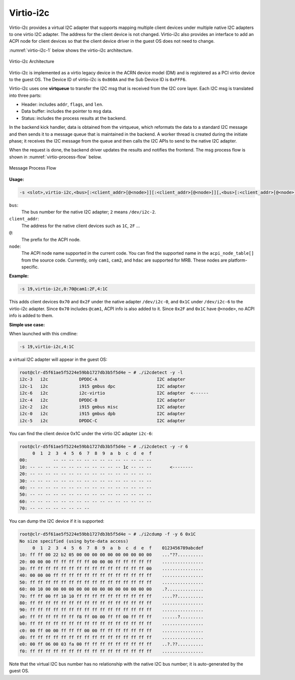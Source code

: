 .. _virtio-i2c:

Virtio-i2c
##########

Virtio-i2c provides a virtual I2C adapter that supports mapping multiple
client devices under multiple native I2C adapters to one virtio I2C
adapter. The address for the client device is not changed. Virtio-i2c
also provides an interface to add an ACPI node for client devices so that
the client device driver in the guest OS does not need to change.

:numref:`virtio-i2c-1` below shows the virtio-i2c architecture.

.. figure:: images/virtio-i2c-1.png
   :align: center
   :name: virtio-i2c-1

   Virtio-i2c Architecture

Virtio-i2c is implemented as a virtio legacy device in the ACRN device
model (DM) and is registered as a PCI virtio device to the guest OS. The
Device ID of virtio-i2c is ``0x860A`` and the Sub Device ID is
``0xFFF6``.

Virtio-i2c uses one **virtqueue** to transfer the I2C msg that is
received from the I2C core layer. Each I2C msg is translated into three
parts:

- Header: includes ``addr``, ``flags``, and ``len``.
- Data buffer: includes the pointer to ``msg`` data.
- Status: includes the process results at the backend.

In the backend kick handler, data is obtained from the virtqueue, which
reformats the data to a standard I2C message and then sends it to a
message queue that is maintained in the backend. A worker thread is
created during the initiate phase; it receives the I2C message from the
queue and then calls the I2C APIs to send to the native I2C adapter.

When the request is done, the backend driver updates the results and
notifies the frontend. The msg process flow is shown in
:numref:`virtio-process-flow` below.

.. figure:: images/virtio-i2c-1a.png
   :align: center
   :name: virtio-process-flow

   Message Process Flow

**Usage:**

.. code-block:: none

   -s <slot>,virtio-i2c,<bus>[:<client_addr>[@<node>]][:<client_addr>[@<node>]][,<bus>[:<client_addr>[@<node>]][:<client_addr>][@<node>]]

``bus``:
   The bus number for the native I2C adapter; ``2`` means ``/dev/i2c-2``.

``client_addr``:
   The address for the native client devices such as ``1C``, ``2F`` ...

``@``:
   The prefix for the ACPI node.

``node``:
   The ACPI node name supported in the current code. You can find the
   supported name in the ``acpi_node_table[]`` from the source code. Currently,
   only ``cam1``, ``cam2``, and ``hdac`` are supported for MRB. These nodes are
   platform-specific.


**Example:**

.. code-block:: none

   -s 19,virtio-i2c,0:70@cam1:2F,4:1C

This adds client devices ``0x70`` and ``0x2F`` under the native adapter
``/dev/i2c-0``, and ``0x1C`` under ``/dev/i2c-6`` to the virtio-i2c
adapter. Since ``0x70`` includes ``@cam1``, ACPI info is also added to
it. Since ``0x2F`` and ``0x1C`` have ``@<node>``, no ACPI info is added
to them.


**Simple use case:**

When launched with this cmdline:

.. code-block:: none

   -s 19,virtio-i2c,4:1C

a virtual I2C adapter will appear in the guest OS:

.. code-block:: none

   root@clr-d5f61ae5f5224e59bb1727db3b5f5d4e ~ # ./i2cdetect -y -l
   i2c-3   i2c            DPDDC-A                       I2C adapter
   i2c-1   i2c            i915 gmbus dpc                I2C adapter
   i2c-6   i2c            i2c-virtio                    I2C adapter  <------
   i2c-4   i2c            DPDDC-B                       I2C adapter
   i2c-2   i2c            i915 gmbus misc               I2C adapter
   i2c-0   i2c            i915 gmbus dpb                I2C adapter
   i2c-5   i2c            DPDDC-C                       I2C adapter

You can find the client device 0x1C under the virtio I2C adapter
``i2c-6``:

.. code-block:: none

   root@clr-d5f61ae5f5224e59bb1727db3b5f5d4e ~ # ./i2cdetect -y -r 6
        0  1  2  3  4  5  6  7  8  9  a  b  c  d  e  f
   00:          -- -- -- -- -- -- -- -- -- -- -- -- --
   10: -- -- -- -- -- -- -- -- -- -- -- -- 1c -- -- --       <--------
   20: -- -- -- -- -- -- -- -- -- -- -- -- -- -- -- --
   30: -- -- -- -- -- -- -- -- -- -- -- -- -- -- -- --
   40: -- -- -- -- -- -- -- -- -- -- -- -- -- -- -- --
   50: -- -- -- -- -- -- -- -- -- -- -- -- -- -- -- --
   60: -- -- -- -- -- -- -- -- -- -- -- -- -- -- -- --
   70: -- -- -- -- -- -- -- --

You can dump the I2C device if it is supported:

.. code-block:: none

   root@clr-d5f61ae5f5224e59bb1727db3b5f5d4e ~ # ./i2cdump -f -y 6 0x1C
   No size specified (using byte-data access)
        0  1  2  3  4  5  6  7  8  9  a  b  c  d  e  f    0123456789abcdef
   10: ff ff 00 22 b2 05 00 00 00 00 00 00 00 00 00 00    ..."??..........
   20: 00 00 00 ff ff ff ff ff 00 00 00 ff ff ff ff ff    ................
   30: ff ff ff ff ff ff ff ff ff ff ff ff ff ff ff 00    ................
   40: 00 00 00 ff ff ff ff ff ff ff ff ff ff ff ff ff    ................
   50: ff ff ff ff ff ff ff ff ff ff ff ff ff ff ff ff    ................
   60: 00 10 00 00 00 00 00 00 00 00 00 00 00 00 00 00    .?..............
   70: ff ff 00 ff 10 10 ff ff ff ff ff ff ff ff ff ff    ....??..........
   80: ff ff ff ff ff ff ff ff ff ff ff ff ff ff ff ff    ................
   90: ff ff ff ff ff ff ff ff ff ff ff ff ff ff ff ff    ................
   a0: ff ff ff ff ff ff f8 ff 00 00 ff ff 00 ff ff ff    ......?.........
   b0: ff ff ff ff ff ff ff ff ff ff ff ff ff ff ff ff    ................
   c0: 00 ff 00 00 ff ff ff 00 00 ff ff ff ff ff ff ff    ................
   d0: ff ff ff ff ff ff ff ff ff ff ff ff ff ff ff ff    ................
   e0: 00 ff 06 00 03 fa 00 ff ff ff ff ff ff ff ff ff    ..?.??..........
   f0: ff ff ff ff ff ff ff ff ff ff ff ff ff ff ff ff    ................

Note that the virtual I2C bus number has no relationship with the native
I2C bus number; it is auto-generated by the guest OS.
